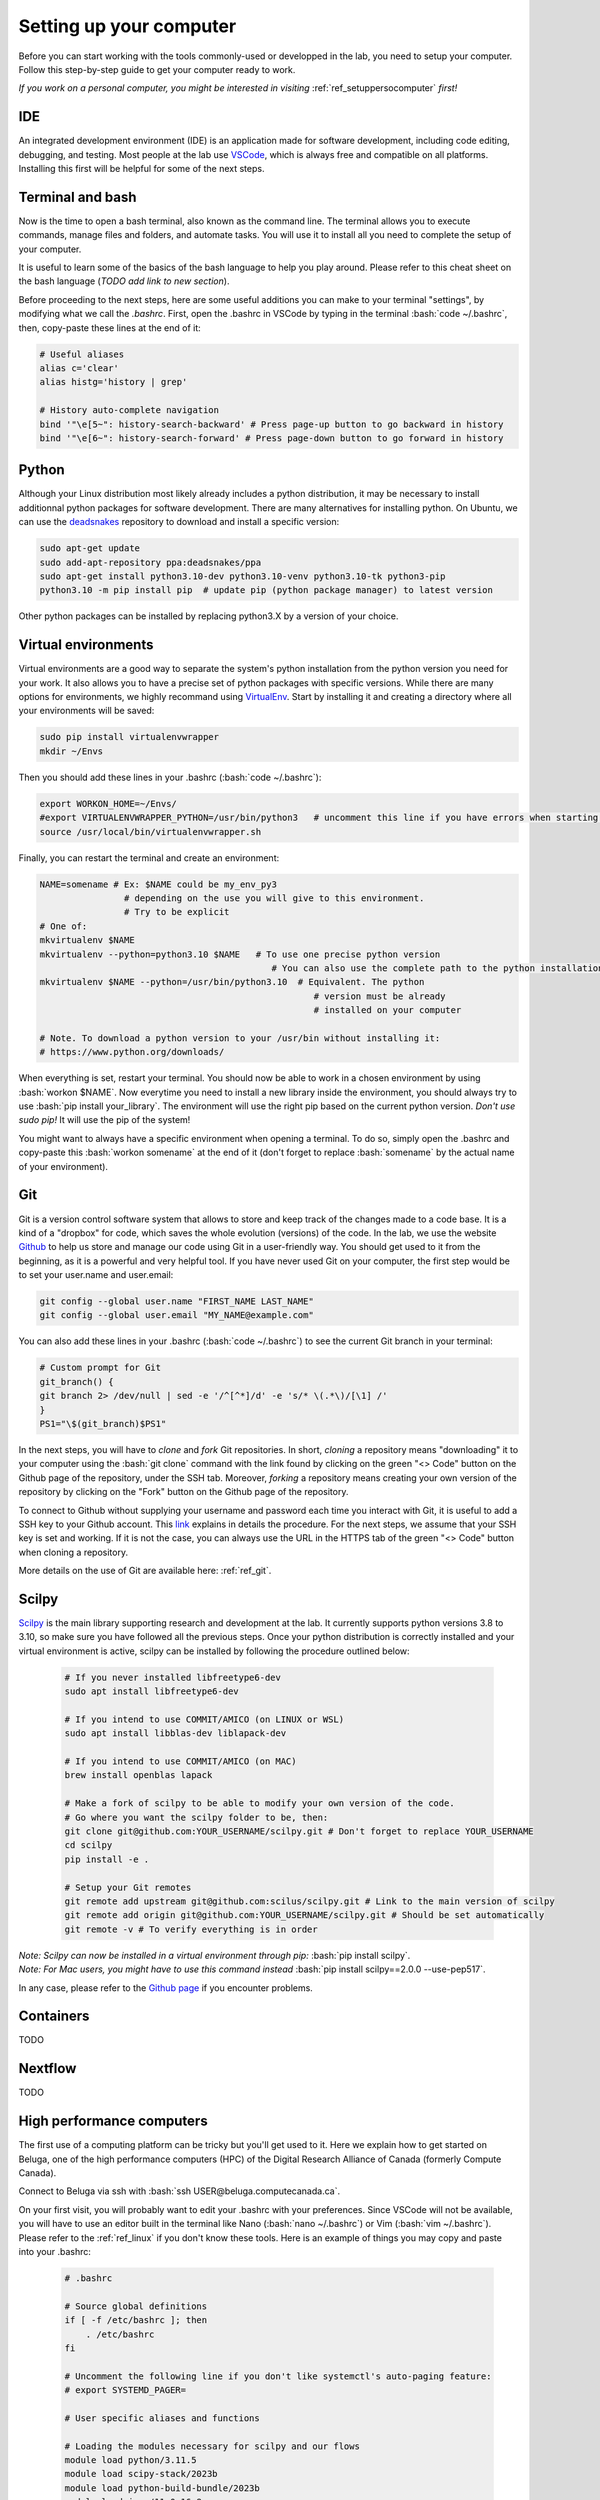 .. _ref_setupcomputer:

.. role:: bash(code)
   :language: bash

Setting up your computer
========================

Before you can start working with the tools commonly-used or developped in the lab, you need to setup your computer. Follow this step-by-step guide to get your computer ready to work. 

*If you work on a personal computer, you might be interested in visiting* :ref:`ref_setuppersocomputer` *first!*

IDE
"""

An integrated development environment (IDE) is an application made for software development, including code editing, debugging, and testing. Most people at the lab use `VSCode <https://code.visualstudio.com/download>`_, which is always free and compatible on all platforms. Installing this first will be helpful for some of the next steps.

Terminal and bash
"""""""""""""""""

Now is the time to open a bash terminal, also known as the command line. The terminal allows you to execute commands, manage files and folders, and automate tasks. You will use it to install all you need to complete the setup of your computer.

It is useful to learn some of the basics of the bash language to help you play around. Please refer to this cheat sheet on the bash language (*TODO add link to new section*).

Before proceeding to the next steps, here are some useful additions you can make to your terminal "settings", by modifying what we call the *.bashrc*. First, open the .bashrc in VSCode by typing in the terminal :bash:`code ~/.bashrc`, then, copy-paste these lines at the end of it:

.. code-block:: bash

    # Useful aliases
    alias c='clear'
    alias histg='history | grep'

    # History auto-complete navigation
    bind '"\e[5~": history-search-backward' # Press page-up button to go backward in history
    bind '"\e[6~": history-search-forward' # Press page-down button to go forward in history

Python
""""""

Although your Linux distribution most likely already includes a python distribution, it may be necessary to install additionnal python packages for software development. There are many alternatives for installing python. On Ubuntu, we can use the `deadsnakes <https://launchpad.net/~deadsnakes/+archive/ubuntu/ppa>`_ repository to download and install a specific version:

.. code-block:: bash

        sudo apt-get update
        sudo add-apt-repository ppa:deadsnakes/ppa
        sudo apt-get install python3.10-dev python3.10-venv python3.10-tk python3-pip
        python3.10 -m pip install pip  # update pip (python package manager) to latest version

Other python packages can be installed by replacing python3.X by a version of your choice.

Virtual environments
""""""""""""""""""""

Virtual environments are a good way to separate the system's python installation from the python version you need for your work. It also allows you to have a precise set of python packages with specific versions. While there are many options for environments, we highly recommand using `VirtualEnv <https://virtualenv.pypa.io/en/latest/>`_. Start by installing it and creating a directory where all your environments will be saved:

.. code-block:: bash

    sudo pip install virtualenvwrapper
    mkdir ~/Envs

Then you should add these lines in your .bashrc (:bash:`code ~/.bashrc`):

.. code-block:: bash

    export WORKON_HOME=~/Envs/
    #export VIRTUALENVWRAPPER_PYTHON=/usr/bin/python3   # uncomment this line if you have errors when starting your terminal (next step)
    source /usr/local/bin/virtualenvwrapper.sh

Finally, you can restart the terminal and create an environment:

.. code-block:: bash

    NAME=somename # Ex: $NAME could be my_env_py3
                    # depending on the use you will give to this environment.
                    # Try to be explicit
    # One of:
    mkvirtualenv $NAME
    mkvirtualenv --python=python3.10 $NAME   # To use one precise python version
                                                # You can also use the complete path to the python installation
    mkvirtualenv $NAME --python=/usr/bin/python3.10  # Equivalent. The python
                                                        # version must be already
                                                        # installed on your computer

    # Note. To download a python version to your /usr/bin without installing it:
    # https://www.python.org/downloads/

When everything is set, restart your terminal. You should now be able to work in a chosen environment by using :bash:`workon $NAME`. Now everytime you need to install a new library inside the environment, you should always try to use :bash:`pip install your_library`. The environment will use the right pip based on the current python version. *Don't use sudo pip!* It will use the pip of the system!

You might want to always have a specific environment when opening a terminal. To do so, simply open the .bashrc and copy-paste this :bash:`workon somename` at the end of it (don't forget to replace :bash:`somename` by the actual name of your environment).

Git
"""

Git is a version control software system that allows to store and keep track of the changes made to a code base. It is a kind of a "dropbox" for code, which saves the whole evolution (versions) of the code. In the lab, we use the website `Github <https://github.com/>`_ to help us store and manage our code using Git in a user-friendly way. You should get used to it from the beginning, as it is a powerful and very helpful tool. If you have never used Git on your computer, the first step would be to set your user.name and user.email:

.. code-block:: bash

    git config --global user.name "FIRST_NAME LAST_NAME"
    git config --global user.email "MY_NAME@example.com"

You can also add these lines in your .bashrc (:bash:`code ~/.bashrc`) to see the current Git branch in your terminal:

.. code-block:: bash

    # Custom prompt for Git 
    git_branch() {
    git branch 2> /dev/null | sed -e '/^[^*]/d' -e 's/* \(.*\)/[\1] /'
    }
    PS1="\$(git_branch)$PS1"

In the next steps, you will have to *clone* and *fork* Git repositories. In short, *cloning* a repository means "downloading" it to your computer using the :bash:`git clone` command with the link found by clicking on the green "<> Code" button on the Github page of the repository, under the SSH tab. Moreover, *forking* a repository means creating your own version of the repository by clicking on the "Fork" button on the Github page of the repository.

To connect to Github without supplying your username and password each time you interact with Git, it is useful to add a SSH key to your Github account. This `link <https://docs.github.com/en/authentication/connecting-to-github-with-ssh/adding-a-new-ssh-key-to-your-github-account?platform=linux>`_ explains in details the procedure. For the next steps, we assume that your SSH key is set and working. If it is not the case, you can always use the URL in the HTTPS tab of the green "<> Code" button when cloning a repository.

More details on the use of Git are available here: :ref:`ref_git`.

Scilpy
""""""

`Scilpy <https://github.com/scilus/scilpy>`_ is the main library supporting research and development at the lab. It currently supports python versions 3.8 to 3.10, so make sure you have followed all the previous steps. Once your python distribution is correctly installed and your virtual environment is active, scilpy can be installed by following the procedure outlined below:

    .. code-block:: bash

        # If you never installed libfreetype6-dev
        sudo apt install libfreetype6-dev

        # If you intend to use COMMIT/AMICO (on LINUX or WSL)
        sudo apt install libblas-dev liblapack-dev

        # If you intend to use COMMIT/AMICO (on MAC)
        brew install openblas lapack

        # Make a fork of scilpy to be able to modify your own version of the code.
        # Go where you want the scilpy folder to be, then:
        git clone git@github.com:YOUR_USERNAME/scilpy.git # Don't forget to replace YOUR_USERNAME
        cd scilpy 
        pip install -e .

        # Setup your Git remotes
        git remote add upstream git@github.com:scilus/scilpy.git # Link to the main version of scilpy
        git remote add origin git@github.com:YOUR_USERNAME/scilpy.git # Should be set automatically
        git remote -v # To verify everything is in order

| *Note: Scilpy can now be installed in a virtual environment through pip:* :bash:`pip install scilpy`.
| *Note: For Mac users, you might have to use this command instead* :bash:`pip install scilpy==2.0.0 --use-pep517`.


In any case, please refer to the `Github page <https://github.com/scilus/scilpy>`_ if you encounter problems.

Containers
""""""""""

TODO

Nextflow
""""""""

TODO

High performance computers
""""""""""""""""""""""""""

The first use of a computing platform can be tricky but you'll get used to it. Here we explain how to get started on Beluga, one of the high performance computers (HPC) of the Digital Research Alliance of Canada (formerly Compute Canada). 

Connect to Beluga via ssh with :bash:`ssh USER@beluga.computecanada.ca`.

On your first visit, you will probably want to edit your .bashrc with your preferences. Since VSCode will not be available, you will have to use an editor built in the terminal like Nano (:bash:`nano ~/.bashrc`) or Vim (:bash:`vim ~/.bashrc`). Please refer to the :ref:`ref_linux` if you don't know these tools. Here is an example of things you may copy and paste into your .bashrc:

    .. code-block:: bash

        # .bashrc

        # Source global definitions
        if [ -f /etc/bashrc ]; then
            . /etc/bashrc
        fi

        # Uncomment the following line if you don't like systemctl's auto-paging feature:
        # export SYSTEMD_PAGER=

        # User specific aliases and functions

        # Loading the modules necessary for scilpy and our flows
        module load python/3.11.5
        module load scipy-stack/2023b
        module load python-build-bundle/2023b
        module load java/11.0.16_8
        module load nextflow
        module load apptainer

        #export PATH=$PATH:/home/USER/scripts  # if you have scripts
        export PATH=$PATH:$HOME/nextflow

        export SLURM_ACCOUNT=rrg-descotea
        export SBATCH_ACCOUNT=$SLURM_ACCOUNT
        export SALLOC_ACCOUNT=$SLURM_ACCOUNT


Please see the (:ref:`ref_heavy_computing`) tab for more information about the usage of such resources. If your goal is to use the computing platform to run Tractoflow, you will find instructions on the :ref:`ref_tractoflow` page.

Other tools
"""""""""""

TODO

